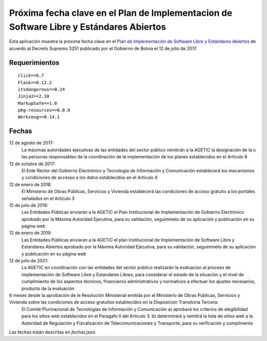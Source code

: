 ########################################################################################
Próxima fecha clave en el Plan de Implementacion de Software Libre y Estándares Abiertos
########################################################################################

Esta aplicación muestra la próxima fecha clave en el `Plan de Implementación de Software Libre y Estándares Abiertos`_ de acuerdo al Decreto Supremo 3251 publicado por el Gobierno de Bolvia el 12 de julio de 2017.

==============
Requerimientos
==============

::

  click==6.7
  Flask==0.12.2
  itsdangerous==0.24
  Jinja2==2.10
  MarkupSafe==1.0
  pkg-resources==0.0.0
  Werkzeug==0.14.1

======
Fechas
======

12 de agosto de 2017:
  La máximas autoridades ejecutivas de las entidades del sector público remitirán a la AGETIC la designación de la o las personas responsables de la coordinación de la implementación de los planes establecidos en el Artículo 6

12 de octubre de 2017:
  El Ente Rector del Gobierno Electrónico y Tecnología de Información y Comunicación establecerá los mecanismos y condiciones de accesso a los datos establecidos en el Artículo 4

12 de enero de 2018:
  El Ministerio de Obras Públicas, Servicios y Vivienda establecerá las condiciones de acceso gratuito a los portales señalados en el Artículo 3

12 de julio de 2018:
  Las Entidades Públicas enviarán a la AGETIC el Plan Institucional de Implementación de Gobierno Electrónico aprobado por la Máxima Autoridad Ejecutiva, para su validación, seguimineto de su aplicación y publicación en su página web

12 de enero de 2019:
  Las Entidades Públicas enviaran a la AGETIC el plan Institucional de Implementación de Software Libre y Estandares Abiertos aprobado por la Máxima Autoridad Ejecutiva, para su validación, seguimineto de su aplicación y publicación en su página web

12 de julio de 2021:
  La AGETIC en coordinación con las entidades del sector público realizarán la evaluacion al proceso de implementación de Software Libre y Estandares Libres, para considerar el estado de la situación y el nivel de cumplimiento de los aspectos técnicos, financieros administrativos y normativos a efectuar los ajustes necesarios, producto de la evaluación

6 meses desde la aprobación de le Resolución Ministerial emitida por el Ministerio de Obras Públicas, Servicios y Vivienda sobre las condiciones de acceso gratuitos establecidos en la Disposicion Transitoria Tercera:
  El Comité Plurinacional de Tecnologías de Información y Comunicación a) aprobará los criterios de elegibilidad para los sitios web establecidos en el Paragafo II del Articulo 3. b) determinará y remitirá la lista de sitios web a la Autoridad de Regulación y Fizcalización de Telecomunicaciones y Transporte, para su verficación y cumplimento

Las fechas están descritas en `fechas.json`.

.. _Plan de Implementación de Software Libre y Estándares Abiertos: https://www.agetic.gob.bo/#/plan-de-implementacion-de-software-libre-y-estandares-abiertos

